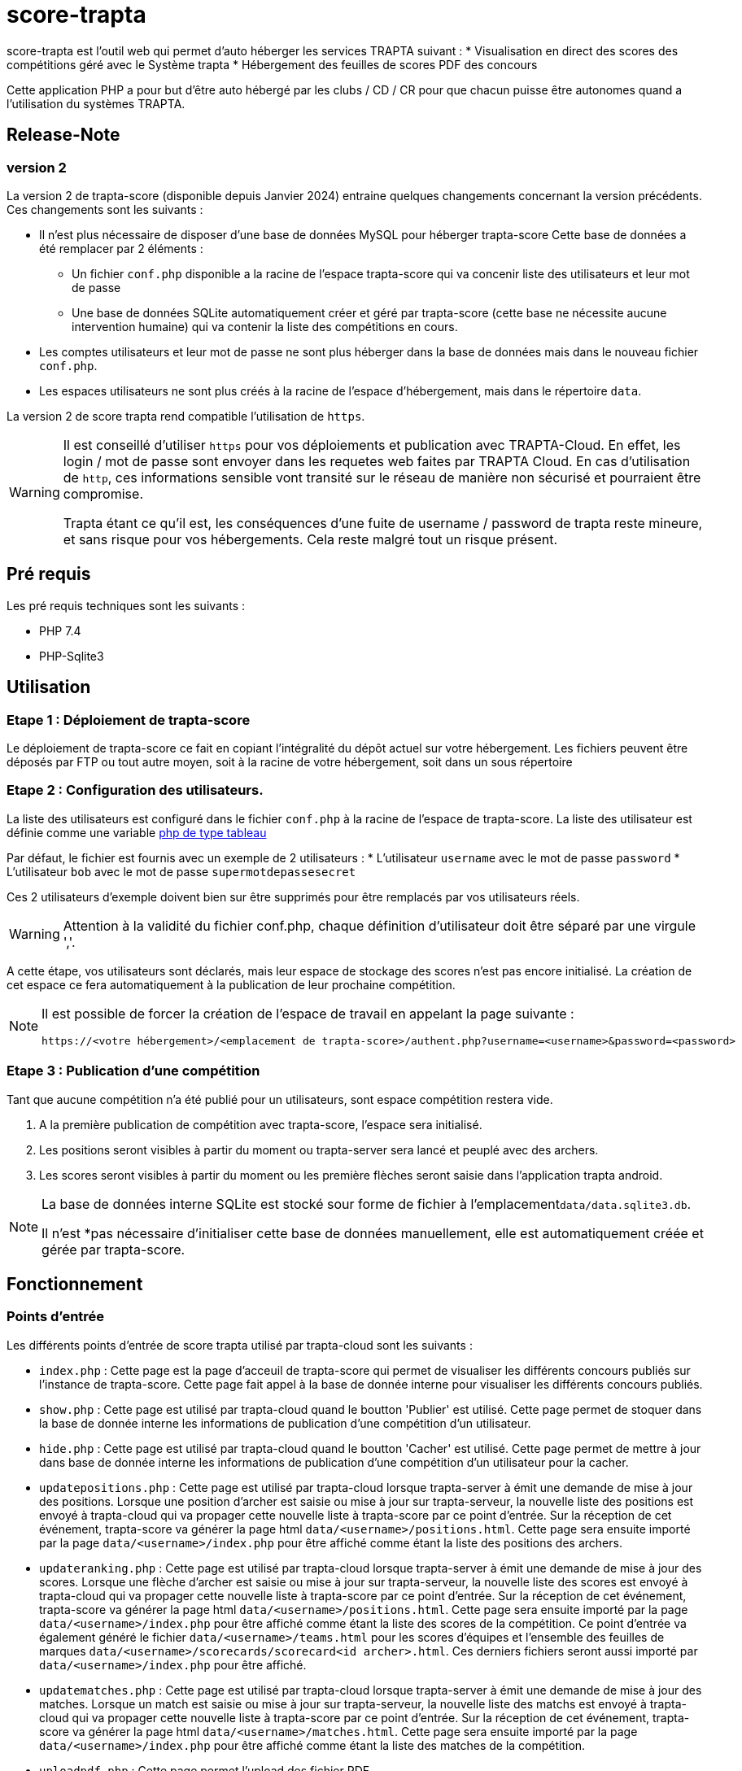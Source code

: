 = score-trapta

score-trapta est l'outil web qui permet d'auto héberger les services TRAPTA suivant :
* Visualisation en direct des scores des compétitions géré avec le Système trapta
* Hébergement des feuilles de scores PDF des concours


Cette application PHP a pour but d'être auto hébergé par les clubs / CD / CR pour que chacun puisse être autonomes quand a l'utilisation du systèmes TRAPTA.


== Release-Note

=== version 2
La version 2 de trapta-score (disponible depuis Janvier 2024) entraine quelques changements concernant la version précédents. Ces changements sont les suivants :

* Il n'est plus nécessaire de disposer d'une base de données MySQL pour héberger trapta-score Cette base de données a été remplacer par 2 éléments :
** Un fichier ```conf.php``` disponible a la racine de l'espace trapta-score qui va concenir liste des utilisateurs et leur mot de passe
** Une base de données SQLite automatiquement créer et géré par trapta-score (cette base ne nécessite aucune intervention humaine) qui va contenir la liste des compétitions en cours.
* Les comptes utilisateurs et leur mot de passe ne sont plus héberger dans la base de données mais dans le nouveau fichier ```conf.php```.
* Les espaces utilisateurs ne sont plus créés à la racine de l'espace d'hébergement, mais dans le répertoire ```data```.

La version 2 de score trapta rend compatible l'utilisation de ```https```.

[WARNING]
====
Il est conseillé d'utiliser ```https``` pour vos déploiements et publication avec TRAPTA-Cloud. En effet, les login / mot de passe sont envoyer dans les requetes web faites par TRAPTA Cloud. En cas d'utilisation de ```http```, ces informations sensible vont transité sur le réseau de manière non sécurisé et pourraient être compromise. 

Trapta étant ce qu'il est, les conséquences d'une fuite de username / password de trapta reste mineure, et sans risque pour vos hébergements. Cela reste malgré tout un risque présent.
====


== Pré requis

Les pré requis techniques sont les suivants :

* PHP 7.4
* PHP-Sqlite3

== Utilisation

=== Etape 1 : Déploiement de trapta-score

Le déploiement de trapta-score ce fait en copiant l'intégralité du dépôt actuel sur votre hébergement. Les fichiers peuvent être déposés par FTP ou tout autre moyen, soit à la racine de votre hébergement, soit dans un sous répertoire

=== Etape 2 : Configuration des utilisateurs.

La liste des utilisateurs est configuré dans le fichier ```conf.php``` à la racine de l'espace de trapta-score. La liste des utilisateur est définie comme une variable https://www.php.net/manual/fr/language.types.array.php[php de type tableau]

Par défaut, le fichier est fournis avec un exemple de 2 utilisateurs :
* L'utilisateur ```username``` avec le mot de passe ```password```
* L'utilisateur ```bob``` avec le mot de passe ```supermotdepassesecret```

Ces 2 utilisateurs d'exemple doivent bien sur être supprimés pour être remplacés par vos utilisateurs réels.

[WARNING]
====
Attention à la validité du fichier conf.php, chaque définition d'utilisateur doit être séparé par une virgule ','.
====

A cette étape, vos utilisateurs sont déclarés, mais leur espace de stockage des scores n'est pas encore initialisé. La création de cet espace ce fera automatiquement à la publication de leur prochaine compétition.

[NOTE]
====
Il est possible de forcer la création de l'espace de travail en appelant la page suivante :
```
https://<votre hébergement>/<emplacement de trapta-score>/authent.php?username=<username>&password=<password>
```
====

=== Etape 3 : Publication d'une compétition

Tant que aucune compétition n'a été publié pour un utilisateurs, sont espace compétition restera vide.

. A la première publication de compétition avec trapta-score, l'espace sera initialisé.

. Les positions seront visibles à partir du moment ou trapta-server sera lancé et peuplé avec des archers.

. Les scores seront visibles à partir du moment ou les première flèches seront saisie dans l'application trapta android.

[NOTE]
====
La base de données interne SQLite est stocké sour forme de fichier à l'emplacement```data/data.sqlite3.db```.

Il n'est *pas nécessaire d'initialiser cette base de données manuellement, elle est automatiquement créée et gérée par trapta-score.
====


== Fonctionnement

=== Points d'entrée

Les différents points d'entrée de score trapta utilisé par trapta-cloud sont les suivants :

* ```index.php``` : Cette page est la page d'acceuil de trapta-score qui permet de visualiser les différents concours publiés sur l'instance de trapta-score. Cette page fait appel à la base de donnée interne pour visualiser les différents concours publiés.
* ```show.php``` : Cette page est utilisé par trapta-cloud quand le boutton 'Publier' est utilisé. Cette page permet de stoquer dans la base de donnée interne les informations de publication d'une compétition d'un utilisateur.
* ```hide.php``` : Cette page est utilisé par trapta-cloud quand le boutton 'Cacher' est utilisé. Cette page permet de mettre à jour dans base de donnée interne les informations de publication d'une compétition d'un utilisateur pour la cacher.
* ```updatepositions.php``` : Cette page est utilisé par trapta-cloud lorsque trapta-server à émit une demande de mise à jour des positions. Lorsque une position d'archer est saisie ou mise à jour sur trapta-serveur, la nouvelle liste des positions est envoyé à trapta-cloud qui va propager cette nouvelle liste à trapta-score par ce point d'entrée. Sur la réception de cet événement, trapta-score va générer la page html ```data/<username>/positions.html```. Cette page sera ensuite importé par la page ```data/<username>/index.php``` pour être affiché comme étant la liste des positions des archers.
* ```updateranking.php``` : Cette page est utilisé par trapta-cloud lorsque trapta-server à émit une demande de mise à jour des scores. Lorsque une flèche d'archer est saisie ou mise à jour sur trapta-serveur, la nouvelle liste des scores est envoyé à trapta-cloud qui va propager cette nouvelle liste à trapta-score par ce point d'entrée. Sur la réception de cet événement, trapta-score va générer la page html ```data/<username>/positions.html```. Cette page sera ensuite importé par la page ```data/<username>/index.php``` pour être affiché comme étant la liste des scores de la compétition. Ce point d'entrée va également généré le fichier ```data/<username>/teams.html``` pour les scores d'équipes et l'ensemble des feuilles de marques ```data/<username>/scorecards/scorecard<id archer>.html```. Ces derniers fichiers seront aussi importé par ```data/<username>/index.php``` pour être affiché.
* ```updatematches.php``` : Cette page est utilisé par trapta-cloud lorsque trapta-server à émit une demande de mise à jour des matches. Lorsque un match est saisie ou mise à jour sur trapta-serveur, la nouvelle liste des matchs est envoyé à trapta-cloud qui va propager cette nouvelle liste à trapta-score par ce point d'entrée. Sur la réception de cet événement, trapta-score va générer la page html ```data/<username>/matches.html```. Cette page sera ensuite importé par la page ```data/<username>/index.php``` pour être affiché comme étant la liste des matches de la compétition.
* ```uploadpdf.php``` : Cette page permet l'upload des fichier PDF
* ```user.php``` : Cette page permet l'affichage des informations d'une competition


=== Utilisation de la base de données


=== Génération des pages de données

== Autres procédures

=== Suppression d'un compte utilisateur

. Supression de l'accés
. Suppression de l'entrée dans la base
. Suppression des données
